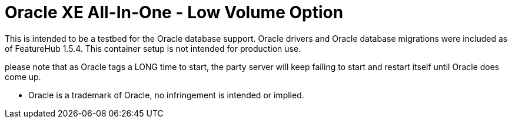 = Oracle XE All-In-One - Low Volume Option

This is intended to be a testbed for the Oracle database support. Oracle drivers and Oracle database migrations
were included as of FeatureHub 1.5.4. This container setup is not intended for production use.

please note that as Oracle tags a LONG time to start, the party server will keep failing to start and restart itself
until Oracle does come up.

- Oracle is a trademark of Oracle, no infringement is intended or implied.
